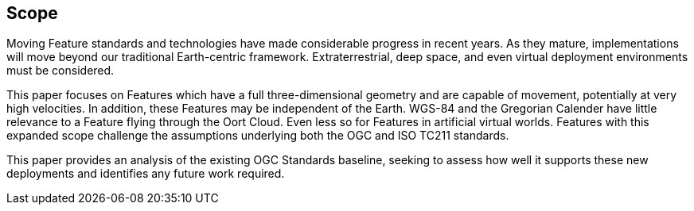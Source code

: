 == Scope

Moving Feature standards and technologies have made considerable progress in recent years. As they mature, implementations will move beyond our traditional Earth-centric framework. Extraterrestrial, deep space, and even virtual deployment environments must be considered.   

This paper focuses on Features which have a full three-dimensional geometry and are capable of movement, potentially at very high velocities. In addition, these Features may be independent of the Earth. WGS-84 and the Gregorian Calender have little relevance to a Feature flying through the Oort Cloud. Even less so for Features in artificial virtual worlds. Features with this expanded scope challenge the assumptions underlying both the OGC and ISO TC211 standards. 

This paper provides an analysis of the existing OGC Standards baseline, seeking to assess how well it supports these new deployments and identifies any future work required.
